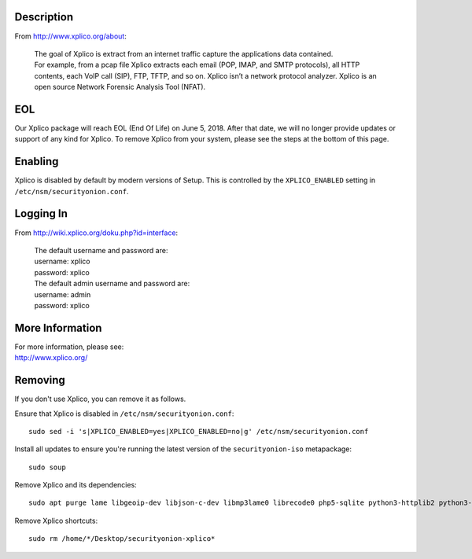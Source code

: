 Description
===========

From http://www.xplico.org/about:

    | The goal of Xplico is extract from an internet traffic capture the
      applications data contained.
    | For example, from a pcap file Xplico extracts each email (POP,
      IMAP, and SMTP protocols), all HTTP contents, each VoIP call
      (SIP), FTP, TFTP, and so on. Xplico isn’t a network protocol
      analyzer. Xplico is an open source Network Forensic Analysis Tool
      (NFAT).

EOL
===

Our Xplico package will reach EOL (End Of Life) on June 5, 2018. After
that date, we will no longer provide updates or support of any kind for
Xplico. To remove Xplico from your system, please see the steps at the
bottom of this page.

Enabling
========

Xplico is disabled by default by modern versions of Setup. This is
controlled by the ``XPLICO_ENABLED`` setting in
``/etc/nsm/securityonion.conf``.

Logging In
==========

From http://wiki.xplico.org/doku.php?id=interface:

    | The default username and password are:
    | username: xplico
    | password: xplico

    | The default admin username and password are:
    | username: admin
    | password: xplico

More Information
================

| For more information, please see:
| http://www.xplico.org/

Removing
========

If you don't use Xplico, you can remove it as follows.

Ensure that Xplico is disabled in ``/etc/nsm/securityonion.conf``:

::

    sudo sed -i 's|XPLICO_ENABLED=yes|XPLICO_ENABLED=no|g' /etc/nsm/securityonion.conf

Install all updates to ensure you're running the latest version of the
``securityonion-iso`` metapackage:

::

    sudo soup

Remove Xplico and its dependencies:

::

    sudo apt purge lame libgeoip-dev libjson-c-dev libmp3lame0 librecode0 php5-sqlite python3-httplib2 python3-psycopg2 recode securityonion-ndpi sqlite3 xplico

Remove Xplico shortcuts:

::

    sudo rm /home/*/Desktop/securityonion-xplico*
